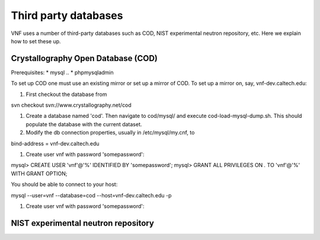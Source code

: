 .. _vnfdeveloperguidedom:

Third party databases
======================

VNF uses a number of third-party databases such as COD, NIST experimental neutron repository, etc.  Here we explain how to set these up.


Crystallography Open Database (COD)
----------------------------------------
Prerequisites:
* mysql
.. * phpmysqladmin

To set up COD one must use an existing mirror or set up a mirror of COD.  To set up a mirror on, say, vnf-dev.caltech.edu: 

#. First checkout the database from 

svn checkout svn://www.crystallography.net/cod

#. Create a database named 'cod'.  Then navigate to cod/mysql/ and execute cod-load-mysql-dump.sh.  This should populate the database with the current dataset.  

#. Modify the db connection properties, usually in /etc/mysql/my.cnf, to

bind-address		= vnf-dev.caltech.edu

#. Create user vnf with password 'somepassword':

mysql> CREATE USER 'vnf'@'%' IDENTIFIED BY 'somepassword';
mysql> GRANT ALL PRIVILEGES ON *.* TO 'vnf'@'%' WITH GRANT OPTION;

You should be able to connect to your host:

mysql --user=vnf --database=cod --host=vnf-dev.caltech.edu -p

#. Create user vnf with password 'somepassword':


NIST experimental neutron repository
----------------------------------------




